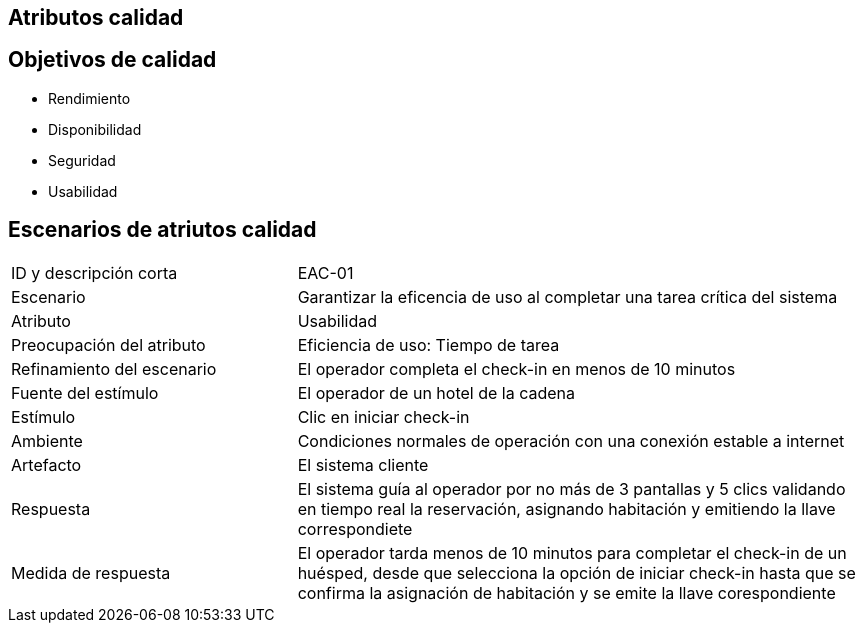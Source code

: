 
== Atributos calidad

== Objetivos de calidad
- Rendimiento
- Disponibilidad
- Seguridad
- Usabilidad

== Escenarios de atriutos calidad

[cols="1,2"]
|===
| ID y descripción corta | EAC-01
| Escenario | Garantizar la eficencia de uso al completar una tarea crítica del sistema
| Atributo | Usabilidad
| Preocupación del atributo | Eficiencia de uso: Tiempo de tarea
| Refinamiento del escenario | El operador completa el check-in en menos de 10 minutos
| Fuente del estímulo | El operador de un hotel de la cadena
| Estímulo | Clic en iniciar check-in
| Ambiente | Condiciones normales de operación con una conexión estable a internet
| Artefacto | El sistema cliente
| Respuesta | El sistema guía al operador por no más de 3 pantallas y 5 clics validando en tiempo real la reservación, asignando habitación y emitiendo la llave correspondiete
| Medida de respuesta | El operador tarda menos de 10 minutos para completar el check-in de un huésped, desde que selecciona la opción de iniciar check-in hasta que se confirma la asignación de habitación y se emite la llave corespondiente
|===
